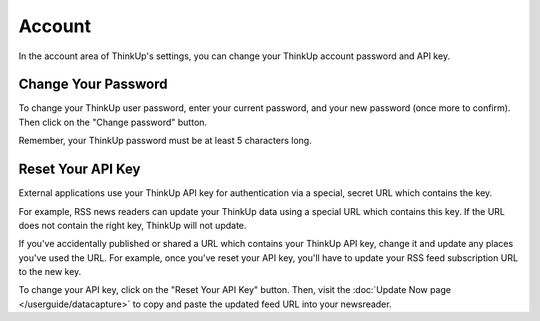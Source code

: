 Account
=======

In the account area of ThinkUp's settings, you can change your ThinkUp account password and API key.

Change Your Password
--------------------

To change your ThinkUp user password, enter your current password, and your new password (once more to confirm). Then
click on the "Change password" button.

Remember, your ThinkUp password must be at least 5 characters long.

Reset Your API Key
------------------

External applications use your ThinkUp API key for authentication via a special, secret URL which contains the key. 

For example, RSS news readers can update your ThinkUp data using a special URL which contains this key. If the URL
does not contain the right key, ThinkUp will not update.

If you've accidentally published or shared a URL which contains your ThinkUp API key, change it and update any places
you've used the URL. For example, once you've reset your API key, you'll have to update your RSS feed subscription 
URL to the new key.

To change your API key, click on the "Reset Your API Key" button. Then, visit the 
:doc:`Update Now page </userguide/datacapture>` to copy and paste the updated feed URL into your newsreader.

